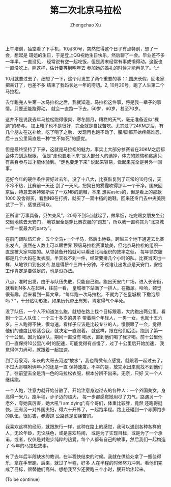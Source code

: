 #+OPTIONS: ^:nil
#+OPTIONS: toc:t H:2
#+AUTHOR: Zhengchao Xu
#+EMAIL: xuzhengchaojob@gmail.com
#+TITLE: 第二次北京马拉松

上午培训，抽空看了下手机，10月30号，突然觉得这个日子有点特别，想了一会，想起是
珊姐的生日，于是登上QQ祝她生日快乐，然后聊了一会。毕业差不多一年半，一直没见，
经常说有空一起吃饭，但是周末经常有事或懒得动。这饭也一直没吃上，照这样，估计要等到明年去
参加她的婚礼的时候才能再见了。^_^

10月就要过去了，细想了一下，这个月发生了两个重要的事：1,国庆长假，回老家把亲订了，也差不多
结束了我妈长达一年的唠叨。2, 10月20号，跑了人生第二个马拉松。

去年跑完人生第一次马拉松之后，我就知道，马拉松这件事，将是我一辈子的事情。只要还能跑得动，
就会一直跑一下去，50岁，60岁，甚至70岁。

这并不是说我去年马拉松跑得很爽，寒冬腊月，糟糕的天气，毫无准备近似“裸跑”的参与。
加上鞋子也不是很好，完全就是自找苦吃。尤其过了24KM之后，有几个朋友在送补给，吃了喝了之后，
发现再也跑不动了，腰/脚都开始疼痛难忍，后十五公里简直是一种“生不如死”的感觉。

但是最终坚持了下来，这就是马拉松的魅力，事实上大部分参赛者在30KM之后都会体力到达极限，
但是“走也要走下来”是大部分人的选择，体力的煎熬和疼痛只有亲身参与过才能体验到。“走也要走下来”
说起来容易，做起来完全是另外一回事。

还好今年的硬件条件要好过去年，没了十八大，比赛恢复到了正常的10月份，天不冷不热，比赛前一天还
刮了一天风，把狗日的雾霾吹得那叫一个干净。国庆回京后，特意去奥特赖斯买了一双NB的跑鞋，本来
想买asics的，但是看上的那款1000,没舍得买，看到NB在打折，就买了一双中档的跑鞋。回来还专门去中央美院
试了一下，感觉还可以。

正所谓“万事具备，只欠東风”，20号不到5点就起了，做早饭，吃完跟女朋友坐公交倒地铁去天安门，
地铁里全是穿比赛衣服的“跑友”，所以我一直称其为“北京城一年一度最大的party”。

在前门跟队伍汇合，五个全马+一个半马，然后出地铁，跨越三个地下通道去比赛出发点。虽然在人数上可以跟世界
顶级马拉松赛事媲美，但北京马拉松的组织一直是被大家骂娘的。从领装备开始就可以看出北马组织的效率之低，
每年领衣服都是几个大妈在发衣服，半天找不到一件，经常要排几个小时的队。比赛当天也一样，从地铁口到出发点
总是得挤个三四十分钟。不过谁让出发点是天安门，安检工作肯定是要做足的，也是没办法。

八点，准时出发，由于与队伍失散，只能自己跑。跑出天安门广场，进入长安街，就看到N多人在起哄，往前一看，
皇城根下站满了一排人，在撒尿。哈哈，顿觉很有趣，后来看到一篇文章，“每年跑一次马拉松，不就为了在皇城根
下撒泡尿吗？”，十分贴切形象。如果历代帝王有知，肯定得气个半死。

没了队伍，一个人不知道怎么跑，就想在路上找个目标跟着，大约跑出两公里，看到一个三人队伍：一个三十多岁的男子
带着两个年轻人，一男一女，也就十五六岁。三人跑得不快，很匀速，看样子应该是比较专业的人。慢慢跟了一会，觉得
他们的速度比较适合我，就决定一直跟着。 就这样，跟在他们后面，跑到了第一个十公里。因为怕掉队，期间一直没有
喝水，直到他们喝了我才喝。前十公里他们一直保持10公里/小时的配速，可能觉得有点慢了，过了十公里后开始加速，
我觉得体力尚可，就跟着一起加速。

到了万泉河，年长的大哥去河边“放水”，我也稍微有点感觉，就跟着一起过去了，不过大哥嘱咐俩年小的还是一直
保持速度。不幸的是，放完水出来就找不到他们了，往前望去全是清一色的马拉松衣服，根本分辨不出来。无奈，只好
又一个人继续跑。

一个人跑，注意力就开始分散了，开始注意身边过去的各种人：一个外国美女，身高得一米八，跑半程，步子迈的超大，
每一步都感觉她用尽了力气，路遇另一个老外，夸她真厉害，她大吼“i am dying”;有个哥们，体重比较胖，竟然
还跑得挺快。还有另一对外国夫妇，得六十开外了，一起跑半程。路上还碰到一个赤脚跑步的队伍，很厉害，赤脚跑
公路还是蛮痛苦的。

我喜欢这样的经历，就跟旅行一样，这种在路上的感觉，我可以遇到各种各样的人，无论年龄，无论肤色，或是喜欢热闹，
或是为了实现目标，或是为了一个承诺，或者，仅仅是对跑步纯粹的热爱。每个人都有自己的故事，然后我们一起构造了
今年的马拉松故事。

有了去年后半段缺水的教训，在半程快结束的时候。我就在供给处拿了一瓶佳得乐，拿在手里跑，后来，就过了半程，好多
人在半程的时候努力冲刺。看他们完成了目标，很替他们高兴。想想我至少还要跑三个小时，腰开始疼起来。


(To be continue)


